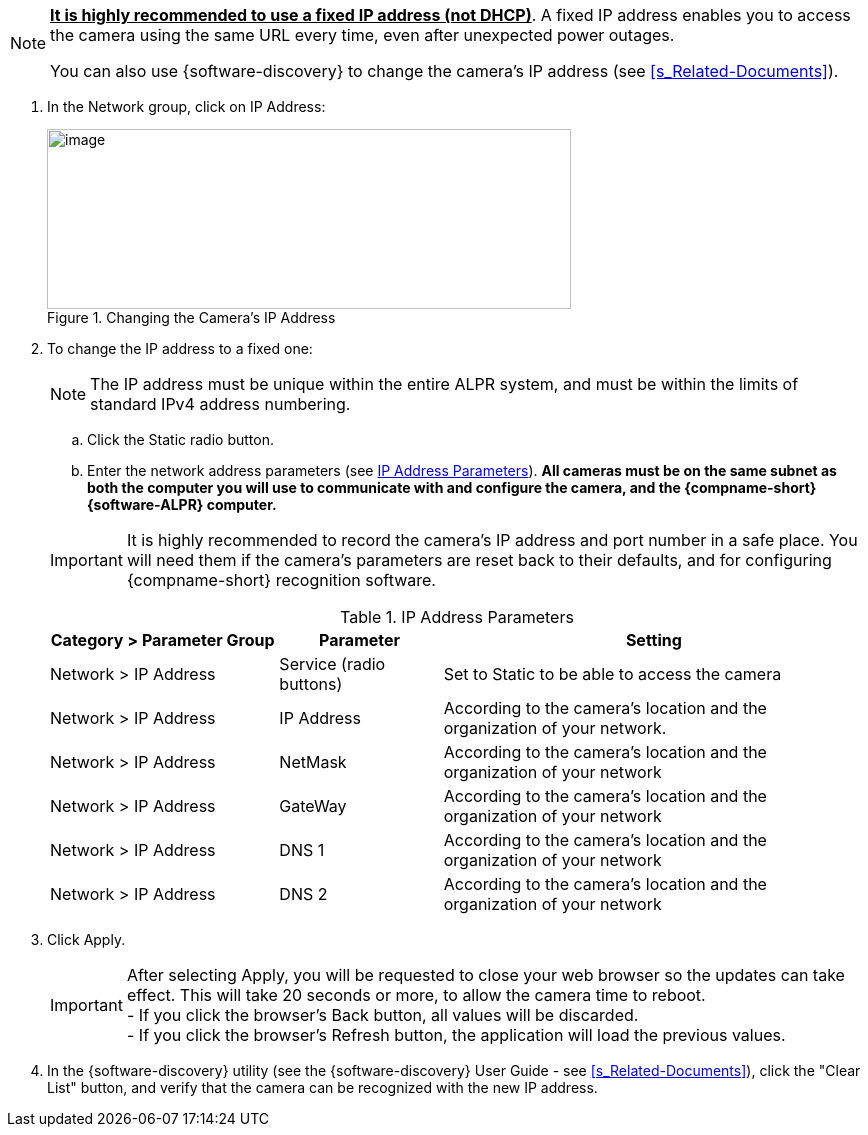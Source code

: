 [NOTE]
========================================
*+++<u>+++It is highly recommended to use a
fixed IP address (not DHCP)+++</u>+++*.
A fixed IP address enables you to access
the camera using the same URL every time,
even after unexpected power outages.

You can also use {software-discovery} to change
the camera's IP address (see <<s_Related-Documents>>).
========================================

. In the Network group, click on IP Address:
+
[#f_Changing-the-Camera-s-IP-Address]

.Changing the Camera's IP Address

image::ROOT:/IZA800G/image44.png[image,width=524,height=180]

. To change the IP address to a fixed one:
+
[NOTE]
========================================
The IP address must be unique within the entire
ifndef::xref-type-IZA800GVES[ALPR]
ifdef::xref-type-IZA800GVES[VES]
system, and must be within the limits of standard IPv4 address numbering.
========================================

.. Click the Static radio button.

.. Enter the network address parameters (see <<t_IP-Address-Parameters>>). *All cameras must be on the same subnet as both the computer you will use to communicate with and configure the camera, and the {compname-short} {software-ALPR} computer.*

+
--
[IMPORTANT]
========================================
It is highly recommended to record the camera's IP address and port number in a safe place. You will need them if the camera's parameters are reset back to their defaults, and for configuring {compname-short} recognition software.
========================================

+++<div class="pagebreak"> </div>+++

[#t_IP-Address-Parameters]

.IP Address Parameters

[table.withborders,width="100%",cols="28%,20%,52%",options="header",]
|===
|Category > Parameter Group |Parameter |Setting
|Network > IP Address |Service (radio buttons) |Set to Static to be able to access the camera
|Network > IP Address |IP Address |According to the camera's location and the organization of your network.
|Network > IP Address |NetMask |According to the camera's location and the organization of your network
|Network > IP Address |GateWay |According to the camera's location and the organization of your network
|Network > IP Address |DNS 1 |According to the camera's location and the organization of your network
|Network > IP Address |DNS 2 |According to the camera's location and the organization of your network
|===

--
. Click Apply.
+
[IMPORTANT]
========================================

After selecting Apply, you will be requested to close your web browser so the updates can take effect. This will take 20 seconds or more, to allow the camera time to reboot. +
- If you click the browser's Back button, all values will be discarded. +
- If you click the browser's Refresh button, the application will load the previous values.

========================================

. In the {software-discovery} utility (see the {software-discovery} User Guide - see <<s_Related-Documents>>), click the "Clear List" button, and verify that the camera can be recognized with the new IP address.
